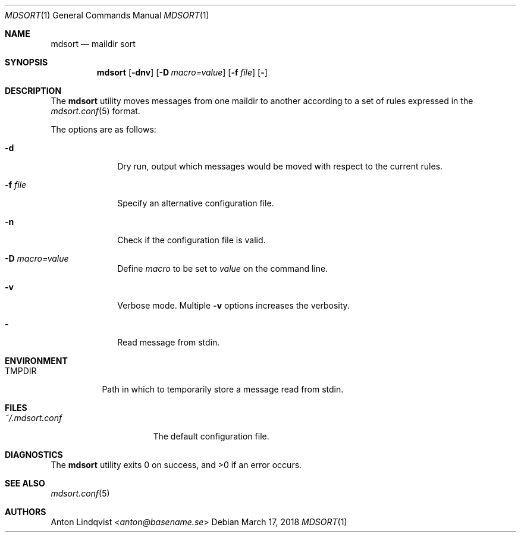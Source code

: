 .Dd $Mdocdate: March 17 2018 $
.Dt MDSORT 1
.Os
.Sh NAME
.Nm mdsort
.Nd maildir sort
.Sh SYNOPSIS
.Nm
.Op Fl dnv
.Op Fl D Ar macro=value
.Op Fl f Ar file
.Op Fl
.Sh DESCRIPTION
The
.Nm
utility moves messages from one maildir to another according to a set of rules
expressed in the
.Xr mdsort.conf 5
format.
.Pp
The options are as follows:
.Bl -tag -width "-q query"
.It Fl d
Dry run,
output which messages would be moved with respect to the current rules.
.It Fl f Ar file
Specify an alternative configuration file.
.It Fl n
Check if the configuration file is valid.
.It Fl D Ar macro=value
Define
.Ar macro
to be set to
.Ar value
on the command line.
.It Fl v
Verbose mode.
Multiple
.Fl v
options increases the verbosity.
.It Fl
Read message from stdin.
.El
.Sh ENVIRONMENT
.Bl -tag -width TMPDIR
.It Ev TMPDIR
Path in which to temporarily store a message read from stdin.
.El
.Sh FILES
.Bl -tag -width "~/.mdsort.conf"
.It Pa ~/.mdsort.conf
The default configuration file.
.El
.Sh DIAGNOSTICS
.Ex -std
.Sh SEE ALSO
.Xr mdsort.conf 5
.Sh AUTHORS
.An Anton Lindqvist Aq Mt anton@basename.se
